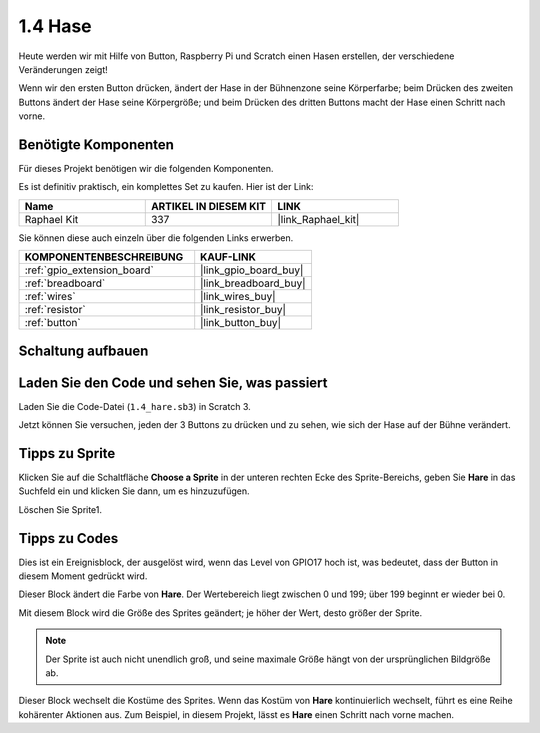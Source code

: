 .. _1.4_scratch:

1.4 Hase
==============

Heute werden wir mit Hilfe von Button, Raspberry Pi und Scratch einen Hasen erstellen, der verschiedene Veränderungen zeigt!

Wenn wir den ersten Button drücken, ändert der Hase in der Bühnenzone seine Körperfarbe; beim Drücken des zweiten Buttons ändert der Hase seine Körpergröße; und beim Drücken des dritten Buttons macht der Hase einen Schritt nach vorne.

.. image:: img/1.4_header.png

Benötigte Komponenten
------------------------------

Für dieses Projekt benötigen wir die folgenden Komponenten.

.. image:: img/1.4_list.png

Es ist definitiv praktisch, ein komplettes Set zu kaufen. Hier ist der Link:

.. list-table::
    :widths: 20 20 20
    :header-rows: 1

    *   - Name	
        - ARTIKEL IN DIESEM KIT
        - LINK
    *   - Raphael Kit
        - 337
        - |link_Raphael_kit|

Sie können diese auch einzeln über die folgenden Links erwerben.

.. list-table::
    :widths: 30 20
    :header-rows: 1

    *   - KOMPONENTENBESCHREIBUNG
        - KAUF-LINK

    *   - :ref:`gpio_extension_board`
        - |link_gpio_board_buy|
    *   - :ref:`breadboard`
        - |link_breadboard_buy|
    *   - :ref:`wires`
        - |link_wires_buy|
    *   - :ref:`resistor`
        - |link_resistor_buy|
    *   - :ref:`button`
        - |link_button_buy|

Schaltung aufbauen
---------------------

.. image:: img/1.4_scratch_button.png

Laden Sie den Code und sehen Sie, was passiert
------------------------------------------------

Laden Sie die Code-Datei (``1.4_hare.sb3``) in Scratch 3.

Jetzt können Sie versuchen, jeden der 3 Buttons zu drücken und zu sehen, wie sich der Hase auf der Bühne verändert.

Tipps zu Sprite
-------------------

Klicken Sie auf die Schaltfläche **Choose a Sprite** in der unteren rechten Ecke des Sprite-Bereichs, geben Sie **Hare** in das Suchfeld ein und klicken Sie dann, um es hinzuzufügen.

.. image:: img/1.4_button1.png

Löschen Sie Sprite1.

.. image:: img/1.4_button2.png

Tipps zu Codes
-----------------

.. image:: img/1.4_button3.png
  :width: 400

Dies ist ein Ereignisblock, der ausgelöst wird, wenn das Level von GPIO17 hoch ist, was bedeutet, dass der Button in diesem Moment gedrückt wird.

.. image:: img/1.4_button4.png
  :width: 400

Dieser Block ändert die Farbe von **Hare**. Der Wertebereich liegt zwischen 0 und 199; über 199 beginnt er wieder bei 0.

.. image:: img/1.4_button5.png
  :width: 250

Mit diesem Block wird die Größe des Sprites geändert; je höher der Wert, desto größer der Sprite.

.. note::
  Der Sprite ist auch nicht unendlich groß, und seine maximale Größe hängt von der ursprünglichen Bildgröße ab.

.. image:: img/1.4_button6.png
  :width: 200

Dieser Block wechselt die Kostüme des Sprites. Wenn das Kostüm von **Hare** kontinuierlich wechselt, führt es eine Reihe kohärenter Aktionen aus. Zum Beispiel, in diesem Projekt, lässt es **Hare** einen Schritt nach vorne machen.
